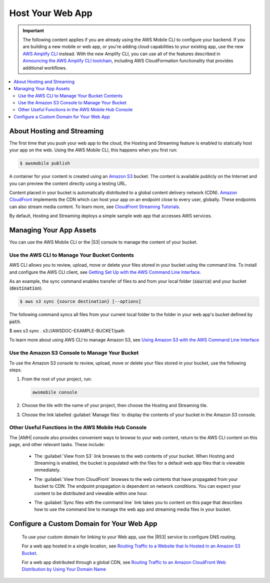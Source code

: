 
.. _web-host-frontend:

#################
Host Your Web App
#################


.. meta::
    :description:
        Learn how to use |AMHlong| (|AMH|) to create, build, test and monitor mobile apps that are
        integrated with AWS services.

.. important::

   The following content applies if you are already using the AWS Mobile CLI to configure your backend. If you are building a new mobile or web app, or you're adding cloud capabilities to your existing app, use the new `AWS Amplify CLI <http://aws-amplify.github.io/>`__ instead. With the new Amplify CLI, you can use all of the features described in `Announcing the AWS Amplify CLI toolchain <https://aws.amazon.com/blogs/mobile/announcing-the-aws-amplify-cli-toolchain/>`__, including AWS CloudFormation functionality that provides additional workflows.

.. contents::
   :local:
   :depth: 2


About Hosting and Streaming
===========================


The first time that you push your web app to the cloud, the Hosting and Streaming feature is enabled to statically host your app on the web. Using the AWS Mobile CLI, this happens when you first run:

.. code-block:: bash

   $ awsmobile publish


A container for your content is created using an `Amazon S3 <http://docs.aws.amazon.com/AmazonS3/latest/dev/>`__ bucket. The content is available publicly on the Internet and you can preview the content directly using a testing URL.

Content placed in your bucket is automatically distributed to a global content delivery network (CDN). `Amazon CloudFront <https://aws.amazon.com/cloudfront/>`__ implements the CDN which can host your app on an endpoint close to every user, globally. These endpoints can also stream media content. To learn more, see `CloudFront Streaming Tutorials <http://docs.aws.amazon.com/mobile-hub/latest/developerguide/url-cf-dev;Tutorials.html>`__.

By default, Hosting and Streaming deploys a simple sample web app that accesses AWS services.

.. _manage-app-assets:

Managing Your App Assets
========================

You can use the AWS Mobile CLI or the |S3| console to manage the content of your bucket.

.. _manage-app-assets-use-cli:

Use the AWS CLI to Manage Your Bucket Contents
----------------------------------------------

AWS CLI allows you to review, upload, move or delete your files stored in your bucket using the command line. To install and configure the AWS CLI client, see `Getting Set Up with the AWS Command Line Interface <https://docs.aws.amazon.com/cli/latest/userguide/cli-chap-getting-set-up.html>`__.

As an example, the sync command enables transfer of files to and from your local folder
(:code:`source`) and your bucket (:code:`destination`).

.. code-block:: bash

   $ aws s3 sync {source destination} [--options]

The following command syncs all files from your current local folder to the folder in your web app's bucket defined by :code:`path`.

.. code-block:: bash

$ aws s3 sync . s3://AWSDOC-EXAMPLE-BUCKET/path

To learn more about using AWS CLI to manage Amazon S3, see `Using Amazon S3 with the AWS Command Line Interface <https://docs.aws.amazon.com/cli/latest/userguide/cli-s3.html>`__

.. _manage-app-assets-use-s3-console:

Use the Amazon S3 Console to Manage Your Bucket
-----------------------------------------------

To use the Amazon S3 console to review, upload, move or delete your files stored in your bucket, use the following steps.

#. From the root of your project, run:

   .. code-block:: bash

      awsmobile console

#. Choose the tile with the name of your project, then choose the Hosting and Streaming tile.

#. Choose the link labelled :guilabel:`Manage files` to display the contents of your bucket in the Amazon S3 console.

   .. image:: images/hosting-and-streaming-manage-files-link.png


Other Useful Functions in the AWS Mobile Hub Console
----------------------------------------------------

The |AMH| console also provides convenient ways to browse to your web content, return to the AWS CLI content on this page, and other relevant tasks. These include:

    * The :guilabel:`View from S3` link browses to the web contents of your bucket. When Hosting and Streaming is enabled, the bucket is populated with the files for a default web app files that is viewable immediately.

      .. image:: images/hosting-and-streaming-view-s3-link.png

    * The :guilabel:`View from CloudFront` browses to the web contents that have  propagated from your bucket to CDN. The endpoint propagation is dependent on network conditions. You can expect your content to be distributed and viewable within one hour.

      .. image:: images/hosting-and-streaming-view-cloudfront-link.png

    * The :guilabel:`Sync files with the command line` link takes you to content on this page that describes how to use the command line to manage the web app and streaming media files in your bucket.

      .. image:: images/hosting-and-streaming-cli-sync-files-link.png


Configure a Custom Domain for Your Web App
==========================================

 To use your custom domain for linking to your Web app, use the |R53| service to configure DNS
 routing.

 For a web app hosted in a single location, see `Routing Traffic to a Website that Is Hosted in
 an Amazon S3 Bucket <http://docs.aws.amazon.com/Route53/latest/DeveloperGuide/RoutingToS3Bucket.html>`__.

 For a web app distributed through a global CDN, see `Routing Traffic to an Amazon CloudFront
 Web Distribution by Using Your Domain Name <http://docs.aws.amazon.com/Route53/latest/DeveloperGuide/routing-to-cloud-fron-distribution.html>`__